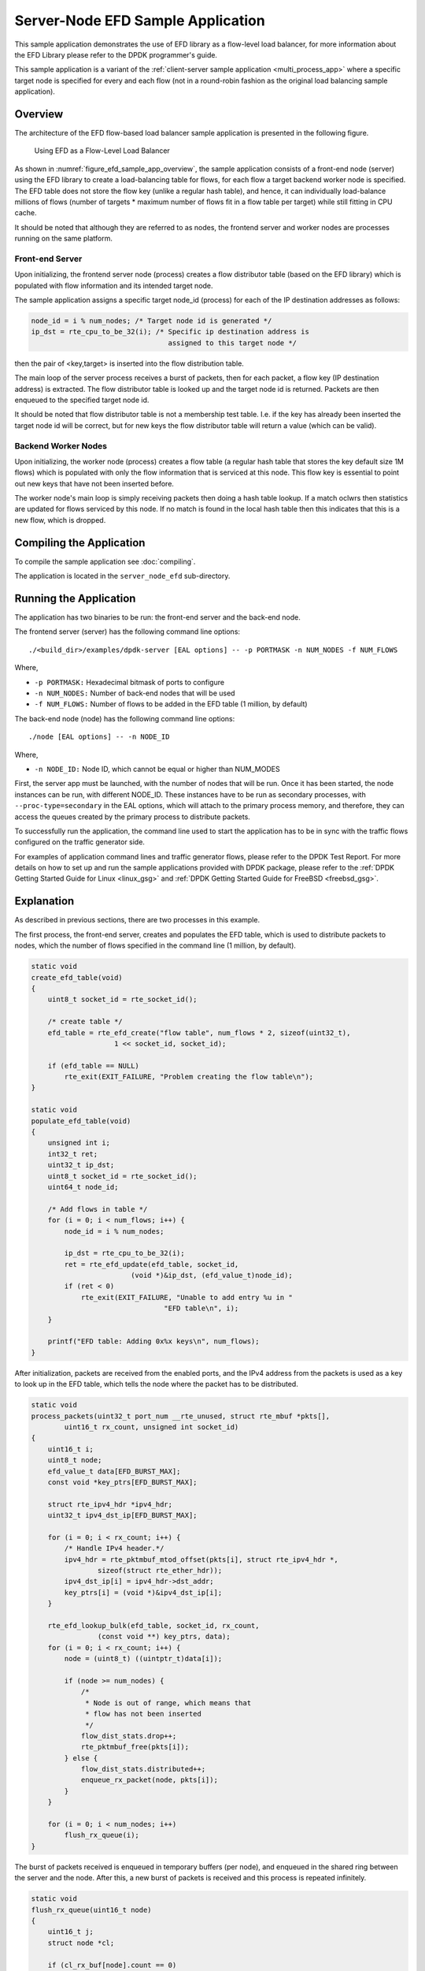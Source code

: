 ..  SPDX-License-Identifier: BSD-3-Clause
    Copyright(c) 2016-2017 Intel Corporation.

Server-Node EFD Sample Application
==================================

This sample application demonstrates the use of EFD library as a flow-level
load balancer, for more information about the EFD Library please refer to the
DPDK programmer's guide.

This sample application is a variant of the
:ref:`client-server sample application <multi_process_app>`
where a specific target node is specified for every and each flow
(not in a round-robin fashion as the original load balancing sample application).

Overview
--------

The architecture of the EFD flow-based load balancer sample application is
presented in the following figure.

.. _figure_efd_sample_app_overview:

.. figure:: img/server_node_efd.*

   Using EFD as a Flow-Level Load Balancer

As shown in :numref:`figure_efd_sample_app_overview`,
the sample application consists of a front-end node (server)
using the EFD library to create a load-balancing table for flows,
for each flow a target backend worker node is specified. The EFD table does not
store the flow key (unlike a regular hash table), and hence, it can
individually load-balance millions of flows (number of targets * maximum number
of flows fit in a flow table per target) while still fitting in CPU cache.

It should be noted that although they are referred to as nodes, the frontend
server and worker nodes are processes running on the same platform.

Front-end Server
~~~~~~~~~~~~~~~~

Upon initializing, the frontend server node (process) creates a flow
distributor table (based on the EFD library) which is populated with flow
information and its intended target node.

The sample application assigns a specific target node_id (process) for each of
the IP destination addresses as follows:

.. code-block:: c

    node_id = i % num_nodes; /* Target node id is generated */
    ip_dst = rte_cpu_to_be_32(i); /* Specific ip destination address is
                                     assigned to this target node */

then the pair of <key,target> is inserted into the flow distribution table.

The main loop of the server process receives a burst of packets, then for
each packet, a flow key (IP destination address) is extracted. The flow
distributor table is looked up and the target node id is returned.  Packets are
then enqueued to the specified target node id.

It should be noted that flow distributor table is not a membership test table.
I.e. if the key has already been inserted the target node id will be correct,
but for new keys the flow distributor table will return a value (which can be
valid).

Backend Worker Nodes
~~~~~~~~~~~~~~~~~~~~

Upon initializing, the worker node (process) creates a flow table (a regular
hash table that stores the key default size 1M flows) which is populated with
only the flow information that is serviced at this node. This flow key is
essential to point out new keys that have not been inserted before.

The worker node's main loop is simply receiving packets then doing a hash table
lookup. If a match oclwrs then statistics are updated for flows serviced by
this node. If no match is found in the local hash table then this indicates
that this is a new flow, which is dropped.


Compiling the Application
-------------------------

To compile the sample application see :doc:`compiling`.

The application is located in the ``server_node_efd`` sub-directory.

Running the Application
-----------------------

The application has two binaries to be run: the front-end server
and the back-end node.

The frontend server (server) has the following command line options::

    ./<build_dir>/examples/dpdk-server [EAL options] -- -p PORTMASK -n NUM_NODES -f NUM_FLOWS

Where,

* ``-p PORTMASK:`` Hexadecimal bitmask of ports to configure
* ``-n NUM_NODES:`` Number of back-end nodes that will be used
* ``-f NUM_FLOWS:`` Number of flows to be added in the EFD table (1 million, by default)

The back-end node (node) has the following command line options::

    ./node [EAL options] -- -n NODE_ID

Where,

* ``-n NODE_ID:`` Node ID, which cannot be equal or higher than NUM_MODES


First, the server app must be launched, with the number of nodes that will be run.
Once it has been started, the node instances can be run, with different NODE_ID.
These instances have to be run as secondary processes, with ``--proc-type=secondary``
in the EAL options, which will attach to the primary process memory, and therefore,
they can access the queues created by the primary process to distribute packets.

To successfully run the application, the command line used to start the
application has to be in sync with the traffic flows configured on the traffic
generator side.

For examples of application command lines and traffic generator flows, please
refer to the DPDK Test Report. For more details on how to set up and run the
sample applications provided with DPDK package, please refer to the
:ref:`DPDK Getting Started Guide for Linux <linux_gsg>` and
:ref:`DPDK Getting Started Guide for FreeBSD <freebsd_gsg>`.


Explanation
-----------

As described in previous sections, there are two processes in this example.

The first process, the front-end server, creates and populates the EFD table,
which is used to distribute packets to nodes, which the number of flows
specified in the command line (1 million, by default).


.. code-block:: c

    static void
    create_efd_table(void)
    {
        uint8_t socket_id = rte_socket_id();

        /* create table */
        efd_table = rte_efd_create("flow table", num_flows * 2, sizeof(uint32_t),
                        1 << socket_id, socket_id);

        if (efd_table == NULL)
            rte_exit(EXIT_FAILURE, "Problem creating the flow table\n");
    }

    static void
    populate_efd_table(void)
    {
        unsigned int i;
        int32_t ret;
        uint32_t ip_dst;
        uint8_t socket_id = rte_socket_id();
        uint64_t node_id;

        /* Add flows in table */
        for (i = 0; i < num_flows; i++) {
            node_id = i % num_nodes;

            ip_dst = rte_cpu_to_be_32(i);
            ret = rte_efd_update(efd_table, socket_id,
                            (void *)&ip_dst, (efd_value_t)node_id);
            if (ret < 0)
                rte_exit(EXIT_FAILURE, "Unable to add entry %u in "
                                    "EFD table\n", i);
        }

        printf("EFD table: Adding 0x%x keys\n", num_flows);
    }

After initialization, packets are received from the enabled ports, and the IPv4
address from the packets is used as a key to look up in the EFD table,
which tells the node where the packet has to be distributed.

.. code-block:: c

    static void
    process_packets(uint32_t port_num __rte_unused, struct rte_mbuf *pkts[],
            uint16_t rx_count, unsigned int socket_id)
    {
        uint16_t i;
        uint8_t node;
        efd_value_t data[EFD_BURST_MAX];
        const void *key_ptrs[EFD_BURST_MAX];

        struct rte_ipv4_hdr *ipv4_hdr;
        uint32_t ipv4_dst_ip[EFD_BURST_MAX];

        for (i = 0; i < rx_count; i++) {
            /* Handle IPv4 header.*/
            ipv4_hdr = rte_pktmbuf_mtod_offset(pkts[i], struct rte_ipv4_hdr *,
                    sizeof(struct rte_ether_hdr));
            ipv4_dst_ip[i] = ipv4_hdr->dst_addr;
            key_ptrs[i] = (void *)&ipv4_dst_ip[i];
        }

        rte_efd_lookup_bulk(efd_table, socket_id, rx_count,
                    (const void **) key_ptrs, data);
        for (i = 0; i < rx_count; i++) {
            node = (uint8_t) ((uintptr_t)data[i]);

            if (node >= num_nodes) {
                /*
                 * Node is out of range, which means that
                 * flow has not been inserted
                 */
                flow_dist_stats.drop++;
                rte_pktmbuf_free(pkts[i]);
            } else {
                flow_dist_stats.distributed++;
                enqueue_rx_packet(node, pkts[i]);
            }
        }

        for (i = 0; i < num_nodes; i++)
            flush_rx_queue(i);
    }

The burst of packets received is enqueued in temporary buffers (per node),
and enqueued in the shared ring between the server and the node.
After this, a new burst of packets is received and this process is
repeated infinitely.

.. code-block:: c

    static void
    flush_rx_queue(uint16_t node)
    {
        uint16_t j;
        struct node *cl;

        if (cl_rx_buf[node].count == 0)
            return;

        cl = &nodes[node];
        if (rte_ring_enqueue_bulk(cl->rx_q, (void **)cl_rx_buf[node].buffer,
                cl_rx_buf[node].count, NULL) != cl_rx_buf[node].count){
            for (j = 0; j < cl_rx_buf[node].count; j++)
                rte_pktmbuf_free(cl_rx_buf[node].buffer[j]);
            cl->stats.rx_drop += cl_rx_buf[node].count;
        } else
            cl->stats.rx += cl_rx_buf[node].count;

        cl_rx_buf[node].count = 0;
    }

The second process, the back-end node, receives the packets from the shared
ring with the server and send them out, if they belong to the node.

At initialization, it attaches to the server process memory, to have
access to the shared ring, parameters and statistics.

.. code-block:: c

    rx_ring = rte_ring_lookup(get_rx_queue_name(node_id));
    if (rx_ring == NULL)
        rte_exit(EXIT_FAILURE, "Cannot get RX ring - "
                "is server process running?\n");

    mp = rte_mempool_lookup(PKTMBUF_POOL_NAME);
    if (mp == NULL)
        rte_exit(EXIT_FAILURE, "Cannot get mempool for mbufs\n");

    mz = rte_memzone_lookup(MZ_SHARED_INFO);
    if (mz == NULL)
        rte_exit(EXIT_FAILURE, "Cannot get port info structure\n");
    info = mz->addr;
    tx_stats = &(info->tx_stats[node_id]);
    filter_stats = &(info->filter_stats[node_id]);

Then, the hash table that contains the flows that will be handled
by the node is created and populated.

.. code-block:: c

    static struct rte_hash *
    create_hash_table(const struct shared_info *info)
    {
        uint32_t num_flows_node = info->num_flows / info->num_nodes;
        char name[RTE_HASH_NAMESIZE];
        struct rte_hash *h;

        /* create table */
        struct rte_hash_parameters hash_params = {
            .entries = num_flows_node * 2, /* table load = 50% */
            .key_len = sizeof(uint32_t), /* Store IPv4 dest IP address */
            .socket_id = rte_socket_id(),
            .hash_func_init_val = 0,
        };

        snprintf(name, sizeof(name), "hash_table_%d", node_id);
        hash_params.name = name;
        h = rte_hash_create(&hash_params);

        if (h == NULL)
            rte_exit(EXIT_FAILURE,
                    "Problem creating the hash table for node %d\n",
                    node_id);
        return h;
    }

    static void
    populate_hash_table(const struct rte_hash *h, const struct shared_info *info)
    {
        unsigned int i;
        int32_t ret;
        uint32_t ip_dst;
        uint32_t num_flows_node = 0;
        uint64_t target_node;

        /* Add flows in table */
        for (i = 0; i < info->num_flows; i++) {
            target_node = i % info->num_nodes;
            if (target_node != node_id)
                continue;

            ip_dst = rte_cpu_to_be_32(i);

            ret = rte_hash_add_key(h, (void *) &ip_dst);
            if (ret < 0)
                rte_exit(EXIT_FAILURE, "Unable to add entry %u "
                        "in hash table\n", i);
            else
                num_flows_node++;

        }

        printf("Hash table: Adding 0x%x keys\n", num_flows_node);
    }

After initialization, packets are dequeued from the shared ring
(from the server) and, like in the server process,
the IPv4 address from the packets is used as a key to look up in the hash table.
If there is a hit, packet is stored in a buffer, to be eventually transmitted
in one of the enabled ports. If key is not there, packet is dropped, since the
flow is not handled by the node.

.. code-block:: c

    static inline void
    handle_packets(struct rte_hash *h, struct rte_mbuf **bufs, uint16_t num_packets)
    {
        struct rte_ipv4_hdr *ipv4_hdr;
        uint32_t ipv4_dst_ip[PKT_READ_SIZE];
        const void *key_ptrs[PKT_READ_SIZE];
        unsigned int i;
        int32_t positions[PKT_READ_SIZE] = {0};

        for (i = 0; i < num_packets; i++) {
            /* Handle IPv4 header.*/
            ipv4_hdr = rte_pktmbuf_mtod_offset(bufs[i], struct rte_ipv4_hdr *,
                    sizeof(struct rte_ether_hdr));
            ipv4_dst_ip[i] = ipv4_hdr->dst_addr;
            key_ptrs[i] = &ipv4_dst_ip[i];
        }
        /* Check if packets belongs to any flows handled by this node */
        rte_hash_lookup_bulk(h, key_ptrs, num_packets, positions);

        for (i = 0; i < num_packets; i++) {
            if (likely(positions[i] >= 0)) {
                filter_stats->passed++;
                transmit_packet(bufs[i]);
            } else {
                filter_stats->drop++;
                /* Drop packet, as flow is not handled by this node */
                rte_pktmbuf_free(bufs[i]);
            }
        }
    }

Finally, note that both processes updates statistics, such as transmitted, received
and dropped packets, which are shown and refreshed by the server app.

.. code-block:: c

    static void
    do_stats_display(void)
    {
        unsigned int i, j;
        const char clr[] = {27, '[', '2', 'J', '\0'};
        const char topLeft[] = {27, '[', '1', ';', '1', 'H', '\0'};
        uint64_t port_tx[RTE_MAX_ETHPORTS], port_tx_drop[RTE_MAX_ETHPORTS];
        uint64_t node_tx[MAX_NODES], node_tx_drop[MAX_NODES];

        /* to get TX stats, we need to do some summing callwlations */
        memset(port_tx, 0, sizeof(port_tx));
        memset(port_tx_drop, 0, sizeof(port_tx_drop));
        memset(node_tx, 0, sizeof(node_tx));
        memset(node_tx_drop, 0, sizeof(node_tx_drop));

        for (i = 0; i < num_nodes; i++) {
            const struct tx_stats *tx = &info->tx_stats[i];

            for (j = 0; j < info->num_ports; j++) {
                const uint64_t tx_val = tx->tx[info->id[j]];
                const uint64_t drop_val = tx->tx_drop[info->id[j]];

                port_tx[j] += tx_val;
                port_tx_drop[j] += drop_val;
                node_tx[i] += tx_val;
                node_tx_drop[i] += drop_val;
            }
        }

        /* Clear screen and move to top left */
        printf("%s%s", clr, topLeft);

        printf("PORTS\n");
        printf("-----\n");
        for (i = 0; i < info->num_ports; i++)
            printf("Port %u: '%s'\t", (unsigned int)info->id[i],
                    get_printable_mac_addr(info->id[i]));
        printf("\n\n");
        for (i = 0; i < info->num_ports; i++) {
            printf("Port %u - rx: %9"PRIu64"\t"
                    "tx: %9"PRIu64"\n",
                    (unsigned int)info->id[i], info->rx_stats.rx[i],
                    port_tx[i]);
        }

        printf("\nSERVER\n");
        printf("-----\n");
        printf("distributed: %9"PRIu64", drop: %9"PRIu64"\n",
                flow_dist_stats.distributed, flow_dist_stats.drop);

        printf("\nNODES\n");
        printf("-------\n");
        for (i = 0; i < num_nodes; i++) {
            const unsigned long long rx = nodes[i].stats.rx;
            const unsigned long long rx_drop = nodes[i].stats.rx_drop;
            const struct filter_stats *filter = &info->filter_stats[i];

            printf("Node %2u - rx: %9llu, rx_drop: %9llu\n"
                    "            tx: %9"PRIu64", tx_drop: %9"PRIu64"\n"
                    "            filter_passed: %9"PRIu64", "
                    "filter_drop: %9"PRIu64"\n",
                    i, rx, rx_drop, node_tx[i], node_tx_drop[i],
                    filter->passed, filter->drop);
        }

        printf("\n");
    }
